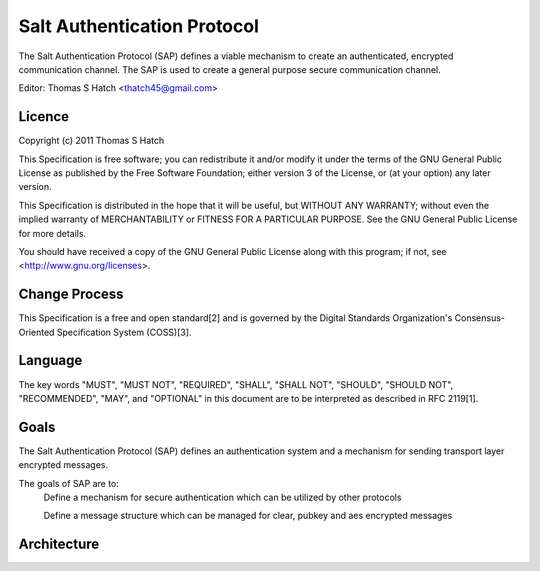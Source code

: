 ============================
Salt Authentication Protocol
============================

The Salt Authentication Protocol (SAP) defines a viable mechanism to create an
authenticated, encrypted communication channel. The SAP is used to create a
general purpose secure communication channel.

Editor: Thomas S Hatch <thatch45@gmail.com>

Licence
=======

Copyright (c) 2011 Thomas S Hatch

This Specification is free software; you can redistribute it and/or modify it
under the terms of the GNU General Public License as published by the Free
Software Foundation; either version 3 of the License, or (at your option) any
later version.

This Specification is distributed in the hope that it will be useful, but
WITHOUT ANY WARRANTY; without even the implied warranty of MERCHANTABILITY or
FITNESS FOR A PARTICULAR PURPOSE. See the GNU General Public License for more
details.

You should have received a copy of the GNU General Public License along with
this program; if not, see <http://www.gnu.org/licenses>.

Change Process
==============

This Specification is a free and open standard[2] and is governed by the Digital
Standards Organization's Consensus-Oriented Specification System (COSS)[3].

Language
========

The key words "MUST", "MUST NOT", "REQUIRED", "SHALL", "SHALL NOT", "SHOULD",
"SHOULD NOT", "RECOMMENDED", "MAY", and "OPTIONAL" in this document are to be
interpreted as described in RFC 2119[1].

Goals
=====

The Salt Authentication Protocol (SAP) defines an authentication system and a
mechanism for sending transport layer encrypted messages.

The goals of SAP are to:
    Define a mechanism for secure authentication which can be utilized by other
    protocols

    Define a message structure which can be managed for clear, pubkey and aes
    encrypted messages

Architecture
============

